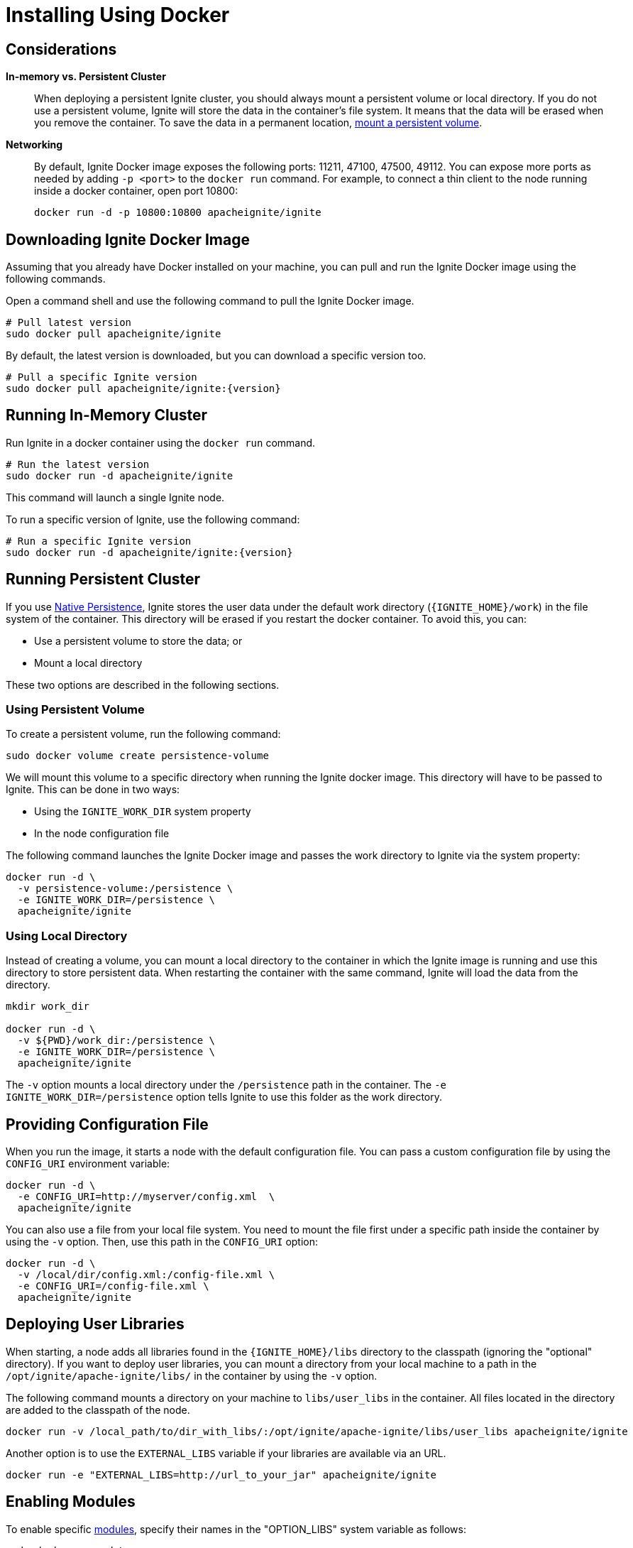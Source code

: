 = Installing Using Docker

== Considerations

*In-memory vs. Persistent Cluster*::
+
--
When deploying a persistent Ignite cluster, you should always mount a persistent volume or local directory.
If you do not use a persistent volume, Ignite will store the data in the container's file system.
It means that the data will be erased when you remove the container. To save the data in a permanent location, <<Running Persistent Cluster,mount a persistent volume>>.
--

*Networking*::
+
--
By default, Ignite Docker image exposes the following ports: 11211, 47100, 47500, 49112.
You can expose more ports as needed by adding `-p <port>` to the `docker run` command.
For example, to connect a thin client to the node running inside a docker container, open port 10800:

[source, shell]
----
docker run -d -p 10800:10800 apacheignite/ignite
----
--

== Downloading Ignite Docker Image

Assuming that you already have Docker installed on your machine, you can pull
and run the Ignite Docker image using the following commands.

Open a command shell and use the following command to pull the Ignite Docker image.
[source,shell]
----
# Pull latest version
sudo docker pull apacheignite/ignite
----

By default, the latest version is downloaded, but you can download a specific version too.
[source,shell,subs="attributes,specialchars"]
----
# Pull a specific Ignite version
sudo docker pull apacheignite/ignite:{version}
----

== Running In-Memory Cluster

Run Ignite in a docker container using the `docker run` command.

[source,shell]
----
# Run the latest version
sudo docker run -d apacheignite/ignite
----

This command will launch a single Ignite node.

To run a specific version of Ignite, use the following command:

[source,shell,subs="attributes,specialchars"]
----
# Run a specific Ignite version
sudo docker run -d apacheignite/ignite:{version}
----

== Running Persistent Cluster

If you use link:persistence/native-persistence[Native Persistence], Ignite stores the user data under the default work directory (`{IGNITE_HOME}/work`) in the file system of the container. This directory will be erased if you restart the docker container. To avoid this, you can:

- Use a persistent volume to store the data; or
- Mount a local directory

These two options are described in the following sections.

=== Using Persistent Volume


To create a persistent volume, run the following command:

[source, shell]
----
sudo docker volume create persistence-volume
----

We will mount this volume to a specific directory when running the Ignite docker image. This directory will have to be passed to Ignite. This can be done in two ways:

- Using the `IGNITE_WORK_DIR` system property
- In the node configuration file

The following command launches the Ignite Docker image and passes the work directory to Ignite via the system property:


[source,shell]
----
docker run -d \
  -v persistence-volume:/persistence \
  -e IGNITE_WORK_DIR=/persistence \
  apacheignite/ignite
----

=== Using Local Directory

Instead of creating a volume, you can mount a local directory to the container in which the Ignite image is running and use this directory to store persistent data.
When restarting the container with the same command, Ignite will load the data from the directory.


[source, shell]
----
mkdir work_dir

docker run -d \
  -v ${PWD}/work_dir:/persistence \
  -e IGNITE_WORK_DIR=/persistence \
  apacheignite/ignite
----

The `-v` option mounts a local directory under the `/persistence` path in the container.
The `-e IGNITE_WORK_DIR=/persistence` option tells Ignite to use this folder as the work directory.


== Providing Configuration File
When you run the image, it starts a node with the default configuration file.
You can pass a custom configuration file by using the `CONFIG_URI` environment variable:

[source, shell]
----
docker run -d \
  -e CONFIG_URI=http://myserver/config.xml  \
  apacheignite/ignite
----

You can also use a file from your local file system.
You need to mount the file first under a specific path inside the container by using the `-v` option.
Then, use this path in the `CONFIG_URI` option:

[source, shell]
----
docker run -d \
  -v /local/dir/config.xml:/config-file.xml \
  -e CONFIG_URI=/config-file.xml \
  apacheignite/ignite
----

== Deploying User Libraries

When starting, a node adds all libraries found in the `{IGNITE_HOME}/libs` directory to the classpath (ignoring the "optional" directory).
If you want to deploy user libraries, you can mount a directory from your local machine to a path in the `/opt/ignite/apache-ignite/libs/` in the container by using the `-v` option.

The following command mounts a directory on your machine to `libs/user_libs` in the container.
All files located in the directory are added to the classpath of the node.

[source, shell]
----
docker run -v /local_path/to/dir_with_libs/:/opt/ignite/apache-ignite/libs/user_libs apacheignite/ignite
----

Another option is to use the `EXTERNAL_LIBS` variable if your libraries are available via an URL.

[source, shell]
----
docker run -e "EXTERNAL_LIBS=http://url_to_your_jar" apacheignite/ignite
----


== Enabling Modules

To enable specific link:setup#enabling-modules[modules], specify their names in the "OPTION_LIBS" system variable as follows:

[source, shell]
----
sudo docker run -d \
  -e "OPTION_LIBS=ignite-rest-http,ignite-aws" \
  apacheignite/ignite
----

By default, the Ignite Docker image starts with the following modules enabled:

- ignite-log4j,
- ignite-spring,
- ignite-indexing.

== Environment Variables

The following parameters can be passed as environment variables in the docker container:

[cols="1,2,1", options="header"]
|===
| Parameter Name |Description |Default
| `CONFIG_URI` | URL to the Ignite configuration file (can also be relative to the META-INF folder on the class path).
The downloaded config file is saved to ./ignite-config.xml | N/A

| `OPTION_LIBS` | A list of link:setup#enabling-modules[modules] that will be enabled for the node. | ignite-log4j, ignite-spring, ignite-indexing

| `JVM_OPTS` | JVM arguments passed to the Ignite instance.| N/A

| `EXTERNAL_LIBS` | A list of URL's to external libraries. Refer to <<Deploying User Libraries>>.| N/A

|===

